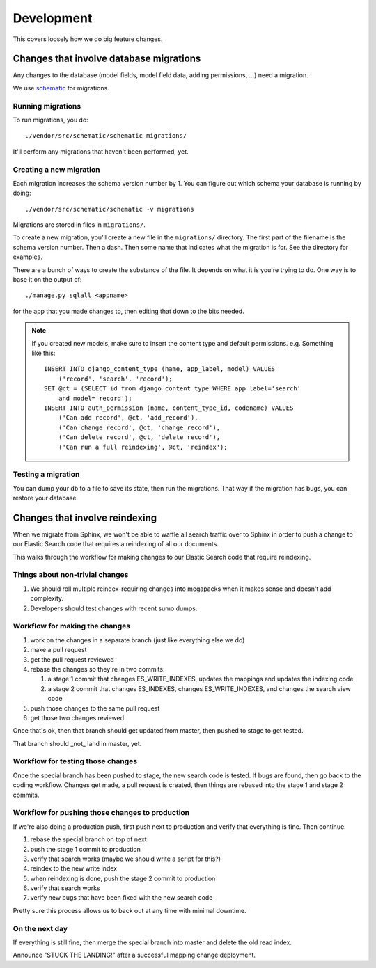 ===========
Development
===========

This covers loosely how we do big feature changes.


Changes that involve database migrations
========================================

Any changes to the database (model fields, model field data, adding
permissions, ...) need a migration.

We use `schematic <https://github.com/jbalogh/schematic>`_ for
migrations.


Running migrations
------------------

To run migrations, you do::

    ./vendor/src/schematic/schematic migrations/

It'll perform any migrations that haven't been performed, yet.


Creating a new migration
------------------------

Each migration increases the schema version number by 1. You can
figure out which schema your database is running by doing::

    ./vendor/src/schematic/schematic -v migrations

Migrations are stored in files in ``migrations/``.

To create a new migration, you'll create a new file in the
``migrations/`` directory. The first part of the filename is the
schema version number. Then a dash. Then some name that indicates what
the migration is for. See the directory for examples.

There are a bunch of ways to create the substance of the file. It
depends on what it is you're trying to do. One way is to base it on
the output of::

    ./manage.py sqlall <appname>

for the app that you made changes to, then editing that down to the
bits needed.

.. Note::

   If you created new models, make sure to insert the content type and
   default permissions. e.g. Something like this::

      INSERT INTO django_content_type (name, app_label, model) VALUES
          ('record', 'search', 'record');
      SET @ct = (SELECT id from django_content_type WHERE app_label='search'
          and model='record');
      INSERT INTO auth_permission (name, content_type_id, codename) VALUES
          ('Can add record', @ct, 'add_record'),
          ('Can change record', @ct, 'change_record'),
          ('Can delete record', @ct, 'delete_record'),
          ('Can run a full reindexing', @ct, 'reindex');


Testing a migration
-------------------

You can dump your db to a file to save its state, then run the
migrations. That way if the migration has bugs, you can restore your
database.


Changes that involve reindexing
===============================

When we migrate from Sphinx, we won't be able to waffle all search
traffic over to Sphinx in order to push a change to our Elastic Search
code that requires a reindexing of all our documents.

This walks through the workflow for making changes to our Elastic
Search code that require reindexing.


Things about non-trivial changes
--------------------------------

1. We should roll multiple reindex-requiring changes into megapacks
   when it makes sense and doesn't add complexity.
2. Developers should test changes with recent sumo dumps.


Workflow for making the changes
-------------------------------

1. work on the changes in a separate branch (just like everything else
   we do)
2. make a pull request
3. get the pull request reviewed
4. rebase the changes so they're in two commits:

   1. a stage 1 commit that changes ES_WRITE_INDEXES, updates the
      mappings and updates the indexing code
   2. a stage 2 commit that changes ES_INDEXES, changes
      ES_WRITE_INDEXES, and changes the search view code

5. push those changes to the same pull request
6. get those two changes reviewed

Once that's ok, then that branch should get updated from master, then
pushed to stage to get tested.

That branch should _not_ land in master, yet.


Workflow for testing those changes
----------------------------------

Once the special branch has been pushed to stage, the new search code
is tested.  If bugs are found, then go back to the coding
workflow. Changes get made, a pull request is created, then things are
rebased into the stage 1 and stage 2 commits.


Workflow for pushing those changes to production
------------------------------------------------

If we're also doing a production push, first push next to production and
verify that everything is fine. Then continue.

1. rebase the special branch on top of next
2. push the stage 1 commit to production
3. verify that search works (maybe we should write a script for this?)
4. reindex to the new write index
5. when reindexing is done, push the stage 2 commit to production
6. verify that search works
7. verify new bugs that have been fixed with the new search code

Pretty sure this process allows us to back out at any time with
minimal downtime.


On the next day
---------------

If everything is still fine, then merge the special branch into master
and delete the old read index.

Announce "STUCK THE LANDING!" after a successful mapping change
deployment.
